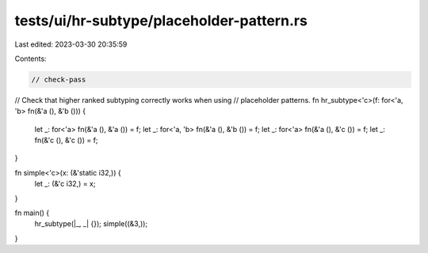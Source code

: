 tests/ui/hr-subtype/placeholder-pattern.rs
==========================================

Last edited: 2023-03-30 20:35:59

Contents:

.. code-block:: rs

    // check-pass
// Check that higher ranked subtyping correctly works when using
// placeholder patterns.
fn hr_subtype<'c>(f: for<'a, 'b> fn(&'a (), &'b ())) {
    let _: for<'a> fn(&'a (), &'a ()) = f;
    let _: for<'a, 'b> fn(&'a (), &'b ()) = f;
    let _: for<'a> fn(&'a (), &'c ()) = f;
    let _: fn(&'c (), &'c ()) = f;
}

fn simple<'c>(x: (&'static i32,)) {
    let _: (&'c i32,) = x;
}

fn main() {
    hr_subtype(|_, _| {});
    simple((&3,));
}


